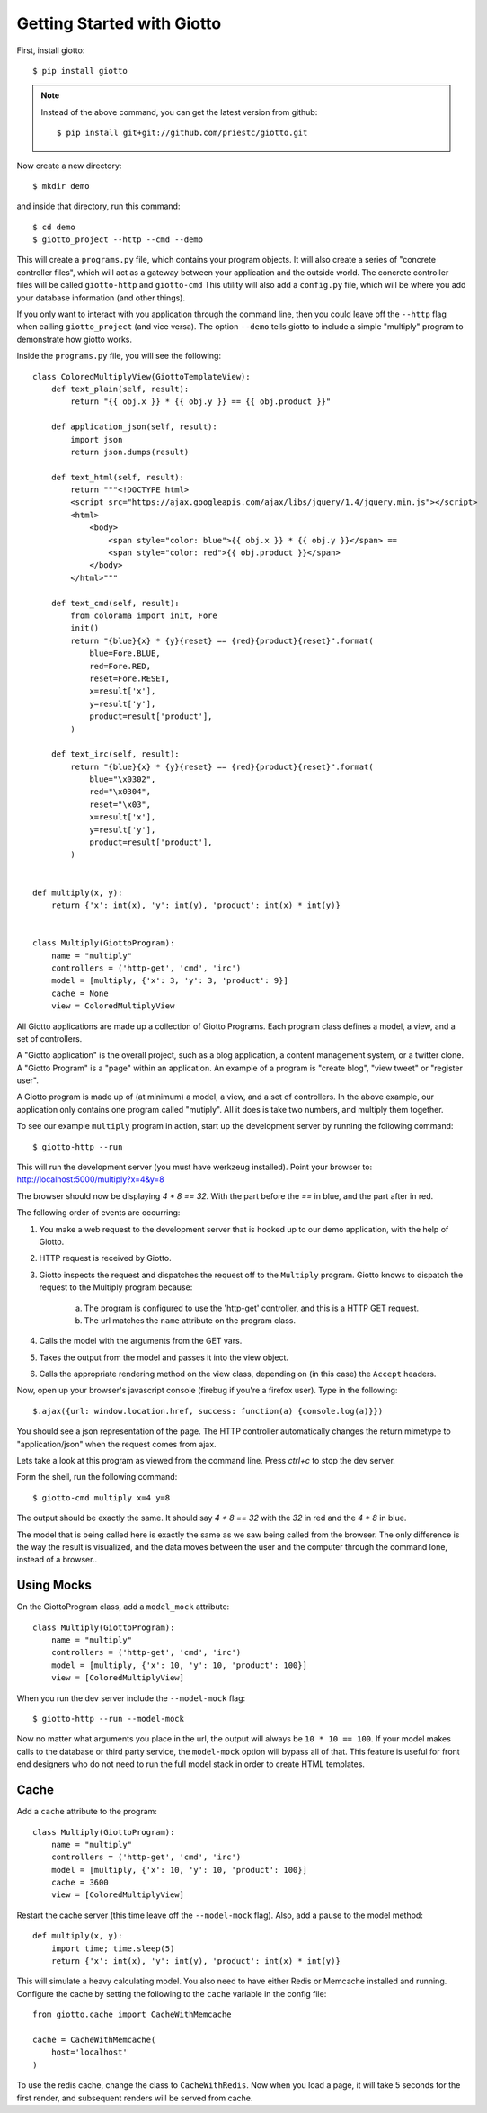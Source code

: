 .. _ref-tutorial:

===========================
Getting Started with Giotto
===========================

First, install giotto::

    $ pip install giotto

.. note::
    Instead of the above command, you can get the latest version from github::
        
        $ pip install git+git://github.com/priestc/giotto.git

Now create a new directory::

    $ mkdir demo

and inside that directory, run this command::

    $ cd demo
    $ giotto_project --http --cmd --demo

This will create a ``programs.py`` file, which contains your program objects.
It will also create a series of "concrete controller files",
which will act as a gateway between your application and the outside world.
The concrete controller files will be called ``giotto-http`` and ``giotto-cmd``
This utility will also add a ``config.py`` file,
which will be where you add your database information (and other things).

If you only want to interact with you application through the command line,
then you could leave off the ``--http`` flag when calling ``giotto_project`` (and vice versa).
The option ``--demo`` tells giotto to include a simple "multiply" program to demonstrate how giotto works.

Inside the ``programs.py`` file, you will see the following::

    class ColoredMultiplyView(GiottoTemplateView):
        def text_plain(self, result):
            return "{{ obj.x }} * {{ obj.y }} == {{ obj.product }}"

        def application_json(self, result):
            import json
            return json.dumps(result)

        def text_html(self, result):
            return """<!DOCTYPE html>
            <script src="https://ajax.googleapis.com/ajax/libs/jquery/1.4/jquery.min.js"></script>
            <html>
                <body>
                    <span style="color: blue">{{ obj.x }} * {{ obj.y }}</span> == 
                    <span style="color: red">{{ obj.product }}</span>
                </body>
            </html>"""

        def text_cmd(self, result):
            from colorama import init, Fore
            init()
            return "{blue}{x} * {y}{reset} == {red}{product}{reset}".format(
                blue=Fore.BLUE,
                red=Fore.RED,
                reset=Fore.RESET,
                x=result['x'],
                y=result['y'],
                product=result['product'],
            )

        def text_irc(self, result):
            return "{blue}{x} * {y}{reset} == {red}{product}{reset}".format(
                blue="\x0302",
                red="\x0304",
                reset="\x03",
                x=result['x'],
                y=result['y'],
                product=result['product'],
            )


    def multiply(x, y):
        return {'x': int(x), 'y': int(y), 'product': int(x) * int(y)}


    class Multiply(GiottoProgram):
        name = "multiply"
        controllers = ('http-get', 'cmd', 'irc')
        model = [multiply, {'x': 3, 'y': 3, 'product': 9}]
        cache = None
        view = ColoredMultiplyView

All Giotto applications are made up a collection of Giotto Programs. Each program class
defines a model, a view, and a set of controllers.

A "Giotto application" is the overall project,
such as a blog application, a content management system, or a twitter clone.
A "Giotto Program" is a "page" within an application.
An example of a program is "create blog", "view tweet" or "register user".

A Giotto program is made up of (at minimum) a model, a view, and a set of controllers.
In the above example, our application only contains one program called "mutiply".
All it does is take two numbers, and multiply them together.

To see our example ``multiply`` program in action,
start up the development server by running the following command::

    $ giotto-http --run

This will run the development server (you must have werkzeug installed).
Point your browser to: http://localhost:5000/multiply?x=4&y=8

The browser should now be displaying `4 * 8 == 32`. With the part before the `==`
in blue, and the part after in red.

The following order of events are occurring:

#. You make a web request to the development server that is hooked up to our demo application, with the help of Giotto.
#. HTTP request is received by Giotto.
#. Giotto inspects the request and dispatches the request off to the ``Multiply`` program.
   Giotto knows to dispatch the request to the Multiply program
   because:

    a) The program is configured to use the 'http-get' controller, and this is a HTTP GET request.
    b) The url matches the ``name`` attribute on the program class.

#. Calls the model with the arguments from the GET vars.
#. Takes the output from the model and passes it into the view object.
#. Calls the appropriate rendering method on the view class, depending on (in this case) the ``Accept`` headers.

Now, open up your browser's javascript console (firebug if you're a firefox user).
Type in the following::

    $.ajax({url: window.location.href, success: function(a) {console.log(a)}})

You should see a json representation of the page. The HTTP controller automatically
changes the return mimetype to "application/json" when the request comes from
ajax.

Lets take a look at this program as viewed from the command line. Press `ctrl+c`
to stop the dev server.

Form the shell, run the following command::

    $ giotto-cmd multiply x=4 y=8

The output should be exactly the same. It should say `4 * 8 == 32` with the `32`
in red and the `4 * 8` in blue.

The model that is being called here is exactly the same as we saw being called from the browser.
The only difference is the way the result is visualized,
and the data moves between the user and the computer through the command lone, instead of a browser..

-----------
Using Mocks
-----------

On the GiottoProgram class, add a ``model_mock`` attribute::

    class Multiply(GiottoProgram):
        name = "multiply"
        controllers = ('http-get', 'cmd', 'irc')
        model = [multiply, {'x': 10, 'y': 10, 'product': 100}]
        view = [ColoredMultiplyView]

When you run the dev server include the ``--model-mock`` flag::

    $ giotto-http --run --model-mock

Now no matter what arguments you place in the url, the output will always be ``10 * 10 == 100``.
If your model makes calls to the database or third party service,
the ``model-mock`` option will bypass all of that.
This feature is useful for front end designers who do not need to run the full model stack in order to create HTML templates.

-----
Cache
-----

Add a ``cache`` attribute to the program::

    class Multiply(GiottoProgram):
        name = "multiply"
        controllers = ('http-get', 'cmd', 'irc')
        model = [multiply, {'x': 10, 'y': 10, 'product': 100}]
        cache = 3600
        view = [ColoredMultiplyView]

Restart the cache server (this time leave off the ``--model-mock`` flag).
Also, add a pause to the model method::

    def multiply(x, y):
        import time; time.sleep(5)
        return {'x': int(x), 'y': int(y), 'product': int(x) * int(y)}

This will simulate a heavy calculating model.
You also need to have either Redis or Memcache installed and running.
Configure the cache by setting the following to the ``cache``
variable in the config file::

    from giotto.cache import CacheWithMemcache

    cache = CacheWithMemcache(
        host='localhost'
    )

To use the redis cache, change the class to ``CacheWithRedis``.
Now when you load a page, it will take 5 seconds for the first render,
and subsequent renders will be served from cache.






















